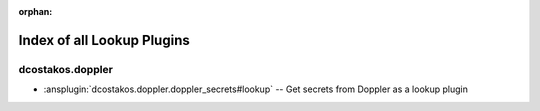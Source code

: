 
:orphan:

.. meta::
  :antsibull-docs: 2.5.0

.. _list_of_lookup_plugins:

Index of all Lookup Plugins
===========================

dcostakos.doppler
-----------------

* :ansplugin:`dcostakos.doppler.doppler_secrets#lookup` -- Get secrets from Doppler as a lookup plugin

